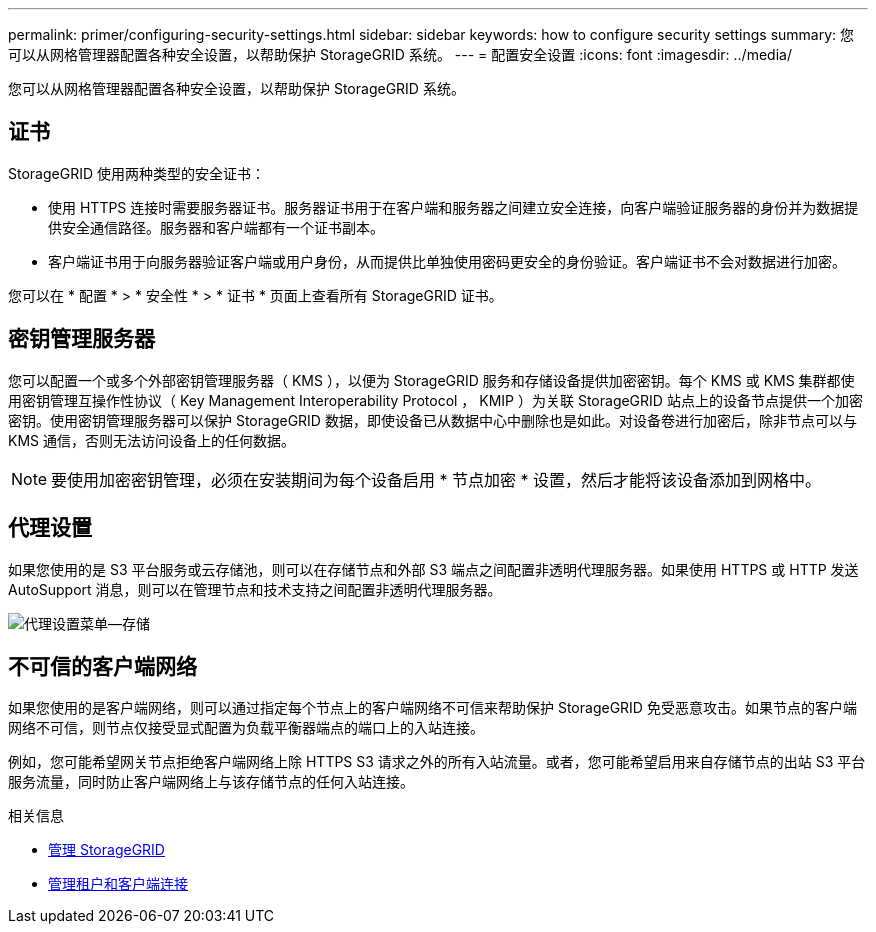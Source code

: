 ---
permalink: primer/configuring-security-settings.html 
sidebar: sidebar 
keywords: how to configure security settings 
summary: 您可以从网格管理器配置各种安全设置，以帮助保护 StorageGRID 系统。 
---
= 配置安全设置
:icons: font
:imagesdir: ../media/


[role="lead"]
您可以从网格管理器配置各种安全设置，以帮助保护 StorageGRID 系统。



== 证书

StorageGRID 使用两种类型的安全证书：

* 使用 HTTPS 连接时需要服务器证书。服务器证书用于在客户端和服务器之间建立安全连接，向客户端验证服务器的身份并为数据提供安全通信路径。服务器和客户端都有一个证书副本。
* 客户端证书用于向服务器验证客户端或用户身份，从而提供比单独使用密码更安全的身份验证。客户端证书不会对数据进行加密。


您可以在 * 配置 * > * 安全性 * > * 证书 * 页面上查看所有 StorageGRID 证书。



== 密钥管理服务器

您可以配置一个或多个外部密钥管理服务器（ KMS ），以便为 StorageGRID 服务和存储设备提供加密密钥。每个 KMS 或 KMS 集群都使用密钥管理互操作性协议（ Key Management Interoperability Protocol ， KMIP ）为关联 StorageGRID 站点上的设备节点提供一个加密密钥。使用密钥管理服务器可以保护 StorageGRID 数据，即使设备已从数据中心中删除也是如此。对设备卷进行加密后，除非节点可以与 KMS 通信，否则无法访问设备上的任何数据。


NOTE: 要使用加密密钥管理，必须在安装期间为每个设备启用 * 节点加密 * 设置，然后才能将该设备添加到网格中。



== 代理设置

如果您使用的是 S3 平台服务或云存储池，则可以在存储节点和外部 S3 端点之间配置非透明代理服务器。如果使用 HTTPS 或 HTTP 发送 AutoSupport 消息，则可以在管理节点和技术支持之间配置非透明代理服务器。

image::../media/proxy_settings_menu_storage.png[代理设置菜单—存储]



== 不可信的客户端网络

如果您使用的是客户端网络，则可以通过指定每个节点上的客户端网络不可信来帮助保护 StorageGRID 免受恶意攻击。如果节点的客户端网络不可信，则节点仅接受显式配置为负载平衡器端点的端口上的入站连接。

例如，您可能希望网关节点拒绝客户端网络上除 HTTPS S3 请求之外的所有入站流量。或者，您可能希望启用来自存储节点的出站 S3 平台服务流量，同时防止客户端网络上与该存储节点的任何入站连接。

.相关信息
* xref:../admin/index.adoc[管理 StorageGRID]
* xref:managing-tenants-and-client-connections.adoc[管理租户和客户端连接]

